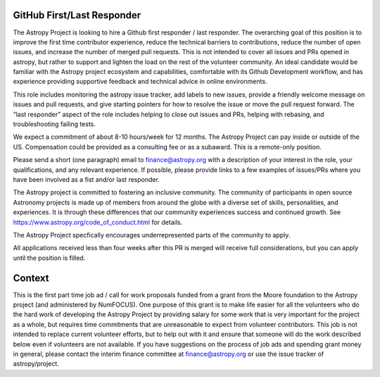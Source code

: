 GitHub First/Last Responder
===========================

The Astropy Project is looking to hire a Github first responder / last responder. The overarching goal of this position is to improve the first time contributor experience, reduce the technical barriers to contributions, reduce the number of open issues, and increase the number of merged pull requests. This is not intended to cover all issues and PRs opened in astropy, but rather to support and lighten the load on the rest of the volunteer community.
An ideal candidate would be familiar with the Astropy project ecosystem and capabilities, comfortable with its Github Development workflow, and has experience providing supportive feedback and technical advice in online environments.

This role includes monitoring the astropy issue tracker, add labels to new issues, provide a friendly welcome message on issues and pull requests, and give starting pointers for how to resolve the issue or move the pull request forward. The “last responder” aspect of the role includes helping to close out issues and PRs, helping with rebasing, and troubleshooting failing tests.

We expect a commitment of about 8-10 hours/week for 12 months. The Astropy Project can pay inside or outside of the US. Compensation could be provided as a consulting fee or as a subaward. This is a remote-only position.

Please send a short (one paragraph) email to finance@astropy.org with a description of your interest in the role, your qualifications, and any relevant experience.  If possible, please provide links to a few examples of issues/PRs where you have been involved as a fist and/or last responder.

The Astropy project is committed to fostering an inclusive community. The community of participants in open source Astronomy projects is made up of members from around the globe with a diverse set of skills, personalities, and experiences. It is through these differences that our community experiences success and continued growth. See https://www.astropy.org/code_of_conduct.html for details.

The Astropy Project specfically encourages underrepresented parts of the community to apply.

All applications received less than four weeks after this PR is merged will receive full considerations, but you can apply until the position is filled.


Context
=======

This is the first part time job ad / call for work proposals funded from a grant from the Moore foundation to the Astropy project (and administered by NumFOCUS). One purpose of this grant is to make life easier for all the volunteers who do the hard work of developing the Astropy Project by providing salary for some work that is very important for the project as a whole, but requires time commitments that are unreasonable to expect from volunteer contributors. This job is not intended to replace current volunteer efforts, but to help out with it and ensure that someone will do the work described below even if volunteers are not available.
If you have suggestions on the process of job ads and spending grant money in general, please contact the interim finance committee at  finance@astropy.org or use the issue tracker of astropy/project.
